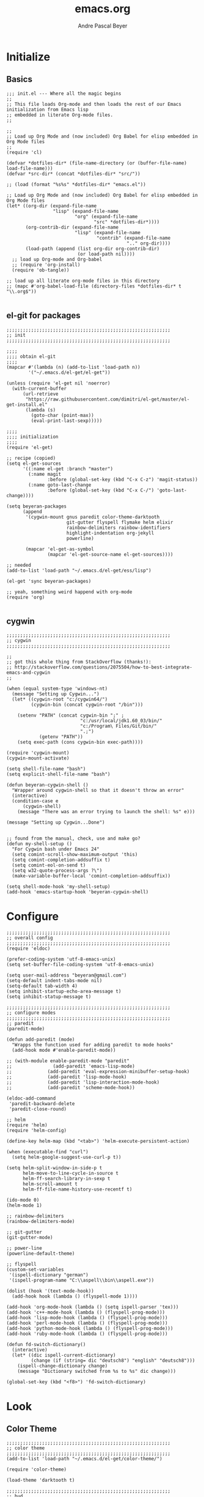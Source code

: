 #+TITLE: emacs.org
#+AUTHOR: Andre Pascal Beyer
#+EMAIL: beyeran@gmail.com

* Initialize
** Basics
#+BEGIN_SRC elisp :tangle init.el
  ;;; init.el --- Where all the magic begins
  ;;
  ;; This file loads Org-mode and then loads the rest of our Emacs initialization from Emacs lisp
  ;; embedded in literate Org-mode files.
  ;;

  ;;
  ;; Load up Org Mode and (now included) Org Babel for elisp embedded in Org Mode files
  ;;
  (require 'cl)

  (defvar *dotfiles-dir* (file-name-directory (or (buffer-file-name) load-file-name)))
  (defvar *src-dir* (concat *dotfiles-dir* "src/"))

  ;; (load (format "%s%s" *dotfiles-dir* "emacs.el"))

  ;; Load up Org Mode and (now included) Org Babel for elisp embedded in Org Mode files
  (let* ((org-dir (expand-file-name
                   "lisp" (expand-file-name
                           "org" (expand-file-name
                                  "src" *dotfiles-dir*))))
         (org-contrib-dir (expand-file-name
                           "lisp" (expand-file-name
                                   "contrib" (expand-file-name
                                              ".." org-dir))))
         (load-path (append (list org-dir org-contrib-dir)
                            (or load-path nil))))
    ;; load up Org-mode and Org-babel
    ;; (require 'org-install)
    (require 'ob-tangle))

  ;; load up all literate org-mode files in this directory
  ;; (mapc #'org-babel-load-file (directory-files *dotfiles-dir* t "\\.org$"))

#+END_SRC
** el-git for packages
#+BEGIN_SRC elisp :tangle init.el
  ;;;;;;;;;;;;;;;;;;;;;;;;;;;;;;;;;;;;;;;;;;;;;;;;;;;;;;;;;;;;
  ;; init
  ;;;;;;;;;;;;;;;;;;;;;;;;;;;;;;;;;;;;;;;;;;;;;;;;;;;;;;;;;;;;

  ;;;;
  ;;;; obtain el-git
  ;;;;
  (mapcar #'(lambda (n) (add-to-list 'load-path n))
          '("~/.emacs.d/el-get/el-get"))

  (unless (require 'el-get nil 'noerror)
    (with-current-buffer
        (url-retrieve
         "https://raw.githubusercontent.com/dimitri/el-get/master/el-get-install.el"
         (lambda (s)
           (goto-char (point-max))
           (eval-print-last-sexp)))))

  ;;;;
  ;;;; initialization
  ;;;;
  (require 'el-get)

  ;; recipe (copied)
  (setq el-get-sources
        '((:name el-get :branch "master")
          (:name magit
                 :before (global-set-key (kbd "C-x C-z") 'magit-status))
          (:name goto-last-change
                 :before (global-set-key (kbd "C-x C-/") 'goto-last-change))))

  (setq beyeran-packages
        (append
         '(cygwin-mount gnus paredit color-theme-darktooth
                        git-gutter flyspell flymake helm elixir
                        rainbow-delimiters rainbow-identifiers
                        highlight-indentation org-jekyll
                        powerline)

         (mapcar 'el-get-as-symbol
                 (mapcar 'el-get-source-name el-get-sources))))

  ;; needed
  (add-to-list 'load-path "~/.emacs.d/el-get/ess/lisp")

  (el-get 'sync beyeran-packages)

  ;; yeah, something weird happend with org-mode
  (require 'org)

#+END_SRC

** cygwin
#+BEGIN_SRC elisp :tangle src/cygwin.el
  ;;;;;;;;;;;;;;;;;;;;;;;;;;;;;;;;;;;;;;;;;;;;;;;;;;;;;;;;;;;;
  ;; cygwin
  ;;;;;;;;;;;;;;;;;;;;;;;;;;;;;;;;;;;;;;;;;;;;;;;;;;;;;;;;;;;;

  ;;
  ;; got this whole thing from StackOverflow (thanks!):
  ;; http://stackoverflow.com/questions/2075504/how-to-best-integrate-emacs-and-cygwin
  ;;

  (when (equal system-type 'windows-nt) 
    (message "Setting up Cygwin...")
    (let* ((cygwin-root "c:/cygwin64/")
           (cygwin-bin (concat cygwin-root "/bin")))
      
      (setenv "PATH" (concat cygwin-bin ";" ;
                             "c:/usr/local/jdk1.60_03/bin/"
                             "c:/Program\ Files/Git/bin/"
                             ".;")
              (getenv "PATH"))
      (setq exec-path (cons cygwin-bin exec-path))))

  (require 'cygwin-mount)
  (cygwin-mount-activate)

  (setq shell-file-name "bash")
  (setq explicit-shell-file-name "bash")

  (defun beyeran-cygwin-shell ()
    "Wrapper around cygwin-shell so that it doesn't throw an error"
    (interactive)
    (condition-case e
        (cygwin-shell)
      (message "There was an error trying to launch the shell: %s" e)))

  (message "Setting up Cygwin...Done")


  ;; found from the manual, check, use and make go?
  (defun my-shell-setup ()
    "For Cygwin bash under Emacs 24"
    (setq comint-scroll-show-maximum-output 'this)
    (setq comint-completion-addsuffix t)
    (setq comint-eol-on-send t)
    (setq w32-quote-process-args ?\")
    (make-variable-buffer-local 'comint-completion-addsuffix))

  (setq shell-mode-hook 'my-shell-setup)
  (add-hook 'emacs-startup-hook 'beyeran-cygwin-shell)
#+END_SRC

* Configure
#+BEGIN_SRC elisp :tangle src/config.el
  ;;;;;;;;;;;;;;;;;;;;;;;;;;;;;;;;;;;;;;;;;;;;;;;;;;;;;;;;;;;;
  ;; overall config
  ;;;;;;;;;;;;;;;;;;;;;;;;;;;;;;;;;;;;;;;;;;;;;;;;;;;;;;;;;;;;
  (require 'eldoc)

  (prefer-coding-system 'utf-8-emacs-unix)
  (setq set-buffer-file-coding-system 'utf-8-emacs-unix)

  (setq user-mail-address "beyeran@gmail.com")
  (setq-default indent-tabs-mode nil)
  (setq-default tab-width 4)
  (setq inhibit-startup-echo-area-message t)
  (setq inhibit-statup-message t)

  ;;;;;;;;;;;;;;;;;;;;;;;;;;;;;;;;;;;;;;;;;;;;;;;;;;;;;;;;;;;;
  ;; configure modes
  ;;;;;;;;;;;;;;;;;;;;;;;;;;;;;;;;;;;;;;;;;;;;;;;;;;;;;;;;;;;;
  ;; paredit
  (paredit-mode)

  (defun add-paredit (mode)
    "Wrapps the function used for adding paredit to mode hooks"
    (add-hook mode #'enable-paredit-mode))
    
  ;; (with-module enable-paredit-mode "paredit"
  ;;               (add-paredit 'emacs-lisp-mode)
  ;;             (add-paredit 'eval-expression-minibuffer-setup-hook)
  ;;             (add-paredit 'lisp-mode-hook)
  ;;             (add-paredit 'lisp-interaction-mode-hook)
  ;;             (add-paredit 'scheme-mode-hook))
    
  (eldoc-add-command
   'paredit-backward-delete
   'paredit-close-round)

  ;; helm
  (require 'helm)
  (require 'helm-config)

  (define-key helm-map (kbd "<tab>") 'helm-execute-persistent-action)

  (when (executable-find "curl")
    (setq helm-google-suggest-use-curl-p t))

  (setq helm-split-window-in-side-p t
        helm-move-to-line-cycle-in-source t
        helm-ff-search-library-in-sexp t
        helm-scroll-amount t
        helm-ff-file-name-history-use-recentf t)

  (ido-mode 0)
  (helm-mode 1)

  ;; rainbow-delimiters
  (rainbow-delimiters-mode)

  ;; git-gutter
  (git-gutter-mode)

  ;; power-line
  (powerline-default-theme)

  ;; flyspell
  (custom-set-variables
   '(ispell-dictionary "german")
   '(ispell-program-name "C:\\aspell\\bin\\aspell.exe"))

  (dolist (hook '(text-mode-hook))
    (add-hook hook (lambda () (flyspell-mode 1))))

  (add-hook 'org-mode-hook (lambda () (setq ispell-parser 'tex)))
  (add-hook 'c++-mode-hook (lambda () (flyspell-prog-mode)))
  (add-hook 'lisp-mode-hook (lambda () (flyspell-prog-mode)))
  (add-hook 'perl-mode-hook (lambda () (flyspell-prog-mode)))
  (add-hook 'python-mode-hook (lambda () (flyspell-prog-mode)))
  (add-hook 'ruby-mode-hook (lambda () (flyspell-prog-mode)))

  (defun fd-switch-dictionary()
    (interactive)
    (let* ((dic ispell-current-dictionary)
           (change (if (string= dic "deutsch8") "english" "deutsch8")))
      (ispell-change-dictionary change)
      (message "Dictionary switched from %s to %s" dic change)))

  (global-set-key (kbd "<f8>") 'fd-switch-dictionary)
#+END_SRC
* Look
** Color Theme
#+BEGIN_SRC elisp :tangle src/look.el
  ;;;;;;;;;;;;;;;;;;;;;;;;;;;;;;;;;;;;;;;;;;;;;;;;;;;;;;;;;;;;
  ;; color theme
  ;;;;;;;;;;;;;;;;;;;;;;;;;;;;;;;;;;;;;;;;;;;;;;;;;;;;;;;;;;;;
  (add-to-list 'load-path "~/.emacs.d/el-get/color-theme/")

  (require 'color-theme)

  (load-theme 'darktooth t)

  ;;;;;;;;;;;;;;;;;;;;;;;;;;;;;;;;;;;;;;;;;;;;;;;;;;;;;;;;;;;;
  ;; hud
  ;;;;;;;;;;;;;;;;;;;;;;;;;;;;;;;;;;;;;;;;;;;;;;;;;;;;;;;;;;;;
  (menu-bar-mode 0)
  (tool-bar-mode 0)
  (scroll-bar-mode 0)
#+END_SRC
* Load Everything
#+BEGIN_SRC elisp :tangle init.el
  ;;;;;;;;;;;;;;;;;;;;;;;;;;;;;;;;;;;;;;;;;;;;;;;;;;;;;;;;;;;;
  ;; load everything
  ;;;;;;;;;;;;;;;;;;;;;;;;;;;;;;;;;;;;;;;;;;;;;;;;;;;;;;;;;;;;

  ;; remember tangle files before!
  (mapc #'load (directory-files "~/.emacs.d/src/" t "\\.el$"))

#+END_SRC
